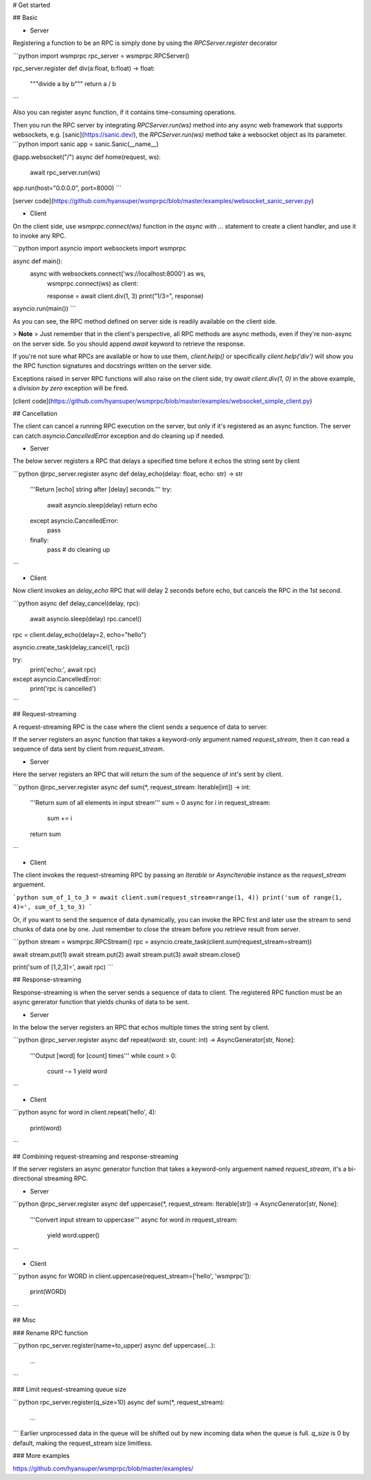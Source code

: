 # Get started

## Basic

* Server

Registering a function to be an RPC is simply done by using the `RPCServer.register` decorator

```python
import wsmprpc
rpc_server = wsmprpc.RPCServer()

rpc_server.register
def div(a:float, b:float) -> float:
	"""divide a by b"""
	return a / b
```

Also you can register async function, if it contains time-consuming operations.

Then you run the RPC server by integrating `RPCServer.run(ws)` method into any async web framework that supports websockets, e.g. [sanic](https://sanic.dev/), the `RPCServer.run(ws)` method take a websocket object as its parameter.
```python
import sanic
app = sanic.Sanic(__name__)

@app.websocket("/")
async def home(request, ws):
    await rpc_server.run(ws)

app.run(host="0.0.0.0", port=8000)
```

[server code](https://github.com/hyansuper/wsmprpc/blob/master/examples/websocket_sanic_server.py)

* Client

On the client side, use `wsmprpc.connect(ws)` function in the `async with ...` statement to create a client handler, and use it to invoke any RPC.

```python
import asyncio
import websockets
import wsmprpc

async def main():
    async with websockets.connect('ws://localhost:8000') as ws, \
        wsmprpc.connect(ws) as client:

        response = await client.div(1, 3)
        print("1/3=", response)

asyncio.run(main())
```

As you can see, the RPC method defined on server side is readily available on the client side.

> **Note**
> Just remember that in the client's perspective, all RPC methods are async methods, even if they're non-async on the server side. So you should append `await` keyword to retrieve the response.

If you're not sure what RPCs are available or how to use them, `client.help()` or specifically `client.help('div')` will show you the RPC function signatures and docstrings written on the server side.

Exceptions raised in server RPC functions will also raise on the client side, try `await client.div(1, 0)` in the above example, a `division by zero` exception will be fired.

[client code](https://github.com/hyansuper/wsmprpc/blob/master/examples/websocket_simple_client.py)

## Cancellation

The client can cancel a running RPC execution on the server, but only if it's registered as an async function.
The server can catch `asyncio.CancelledError` exception and do cleaning up if needed.

* Server

The below server registers a RPC that delays a specified time before it echos the string sent by client

```python
@rpc_server.register
async def delay_echo(delay: float, echo: str) -> str
    '''Return [echo] string after [delay] seconds.'''
    try:
        await asyncio.sleep(delay)
        return echo
    except asyncio.CancelledError:
        pass
    finally:
        pass # do cleaning up
```

* Client

Now client invokes an `delay_echo` RPC that will delay 2 seconds before echo, but cancels the RPC in the 1st second.

```python
async def delay_cancel(delay, rpc):
    await asyncio.sleep(delay)
    rpc.cancel()

rpc = client.delay_echo(delay=2, echo="hello")

asyncio.create_task(delay_cancel(1, rpc))

try:
    print('echo:', await rpc)
except asyncio.CancelledError:
    print('rpc is cancelled')
```

## Request-streaming

A request-streaming RPC is the case where the client sends a sequence of data to server.

If the server registers an async function that takes a keyword-only argument named `request_stream`, then it can read a sequence of data sent by client from `request_stream`.

* Server

Here the server registers an RPC that will return the sum of the sequence of int's sent by client.

```python
@rpc_server.register
async def sum(*, request_stream: Iterable[int]) -> int:
    '''Return sum of all elements in input stream'''
    sum = 0
    async for i in request_stream:
        sum += i
    return sum
```

* Client

The client invokes the request-streaming RPC by passing an `Iterable` or `AsyncIterable` instance as the `request_stream` arguement.

```python
sum_of_1_to_3 = await client.sum(request_stream=range(1, 4))
print('sum of range(1, 4)=', sum_of_1_to_3)
```

Or, if you want to send the sequence of data dynamically, you can invoke the RPC first and later use the stream to send chunks of data one by one. Just remember to close the stream before you retrieve result from server.

```python
stream = wsmprpc.RPCStream()
rpc = asyncio.create_task(client.sum(request_stream=stream))

await stream.put(1)
await stream.put(2)
await stream.put(3)
await stream.close()

print('sum of [1,2,3]=', await rpc)
```

## Response-streaming

Response-streaming is when the server sends a sequence of data to client. The registered RPC function must be an async gererator function that yields chunks of data to be sent.

* Server

In the below the server registers an RPC that echos multiple times the string sent by client.

```python
@rpc_server.register
async def repeat(word: str, count: int) -> AsyncGenerator[str, None]:
    '''Output [word] for [count] times'''
    while count > 0:
        count -= 1
        yield word
```

* Client

```python
async for word in client.repeat('hello', 4):
    print(word)
```

## Combining request-streaming and response-streaming

If the server registers an async generator function that takes a keyword-only arguement named `request_stream`, it's a bi-directional streaming RPC.

* Server

```python
@rpc_server.register
async def uppercase(*, request_stream: Iterable[str]) -> AsyncGenerator[str, None]:
    '''Convert input stream to uppercase'''
    async for word in request_stream:
        yield word.upper()
```

* Client

```python
async for WORD in client.uppercase(request_stream=['hello', 'wsmprpc']):
    print(WORD)
```

## Misc

### Rename RPC function

```python
rpc_server.register(name=to_upper)
async def uppercase(...):
    ...
```

### Limit request-streaming queue size

```python
rpc_server.register(q_size=10)
async def sum(*, request_stream):
    ...
```
Earlier unprocessed data in the queue will be shifted out by new incoming data when the queue is full.
`q_size` is 0 by default, making the request_stream size limitless.

### More examples

https://github.com/hyansuper/wsmprpc/blob/master/examples/